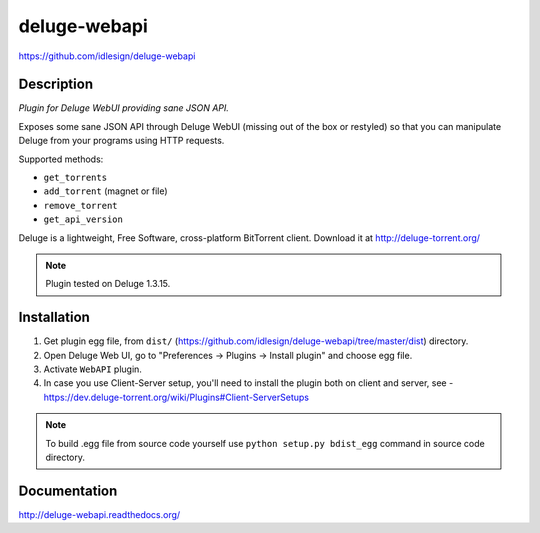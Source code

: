 deluge-webapi
=============
https://github.com/idlesign/deluge-webapi


.. image:: https://img.shields.io/pypi/v/deluge-webapi.svg
    :target: https://pypi.python.org/pypi/deluge-webapi

.. image:: https://landscape.io/github/idlesign/deluge-webapi/master/landscape.svg?style=plastic
   :target: https://landscape.io/github/idlesign/deluge-webapi/master


Description
-----------

*Plugin for Deluge WebUI providing sane JSON API.*

Exposes some sane JSON API through Deluge WebUI (missing out of the box or restyled) so that you can manipulate
Deluge from your programs using HTTP requests.

Supported methods:

* ``get_torrents``
* ``add_torrent`` (magnet or file)
* ``remove_torrent``
* ``get_api_version``

Deluge is a lightweight, Free Software, cross-platform BitTorrent client. Download it at http://deluge-torrent.org/

.. note:: Plugin tested on Deluge 1.3.15.


Installation
------------

1. Get plugin egg file, from ``dist/`` (https://github.com/idlesign/deluge-webapi/tree/master/dist) directory.

2. Open Deluge Web UI, go to "Preferences -> Plugins -> Install plugin" and choose egg file.

3. Activate ``WebAPI`` plugin.

4. In case you use Client-Server setup, you'll need to install the plugin both on client and server, see - https://dev.deluge-torrent.org/wiki/Plugins#Client-ServerSetups


.. note::

    To build .egg file from source code yourself use ``python setup.py bdist_egg`` command in source code directory.


Documentation
-------------

http://deluge-webapi.readthedocs.org/
